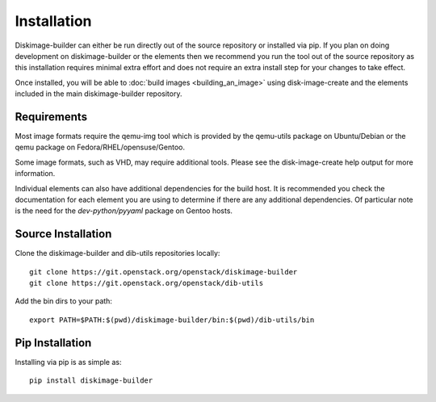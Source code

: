 Installation
============

Diskimage-builder can either be run directly out of the source repository or
installed via pip. If you plan on doing development on diskimage-builder or
the elements then we recommend you run the tool out of the source repository
as this installation requires minimal extra effort and does not require an
extra install step for your changes to take effect.

Once installed, you will be able to :doc:`build images <building_an_image>`
using disk-image-create and the elements included in the main diskimage-builder
repository.


Requirements
------------

Most image formats require the qemu-img tool which is provided by the
qemu-utils package on Ubuntu/Debian or the qemu package on
Fedora/RHEL/opensuse/Gentoo.

Some image formats, such as VHD, may require additional tools. Please see
the disk-image-create help output for more information.

Individual elements can also have additional dependencies for the build host.
It is recommended you check the documentation for each element you are using
to determine if there are any additional dependencies. Of particular note is
the need for the `dev-python/pyyaml` package on Gentoo hosts.


Source Installation
-------------------

Clone the diskimage-builder and dib-utils repositories locally:

::

    git clone https://git.openstack.org/openstack/diskimage-builder
    git clone https://git.openstack.org/openstack/dib-utils


Add the bin dirs to your path:

::

    export PATH=$PATH:$(pwd)/diskimage-builder/bin:$(pwd)/dib-utils/bin


Pip Installation
----------------

Installing via pip is as simple as:

::

    pip install diskimage-builder

